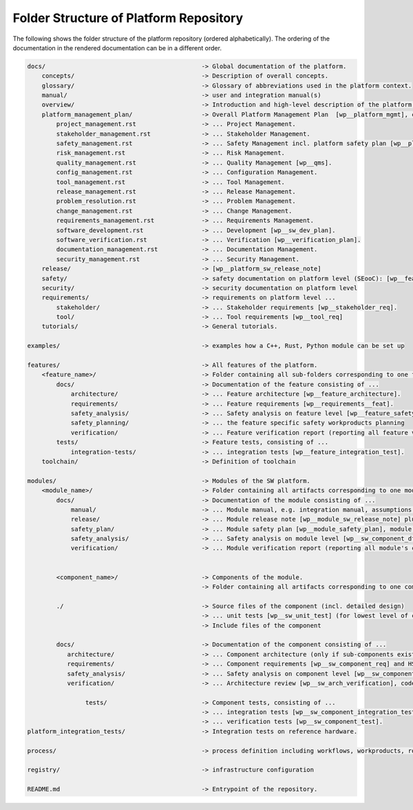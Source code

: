 ..
   # *******************************************************************************
   # Copyright (c) 2024 Contributors to the Eclipse Foundation
   #
   # See the NOTICE file(s) distributed with this work for additional
   # information regarding copyright ownership.
   #
   # This program and the accompanying materials are made available under the
   # terms of the Apache License Version 2.0 which is available at
   # https://www.apache.org/licenses/LICENSE-2.0
   #
   # SPDX-License-Identifier: Apache-2.0
   # *******************************************************************************

.. _Platform_Folder_Structure:

Folder Structure of Platform Repository
=======================================

The following shows the folder structure of the platform repository (ordered alphabetically). The ordering of the documentation in the rendered documentation
can be in a different order.

.. code-block:: text

    docs/                                           -> Global documentation of the platform.
        concepts/                                   -> Description of overall concepts.
        glossary/                                   -> Glossary of abbreviations used in the platform context.
        manual/                                     -> user and integration manual(s)
        overview/                                   -> Introduction and high-level description of the platform features.
        platform_management_plan/                   -> Overall Platform Management Plan  [wp__platform_mgmt], consisting of ...
            project_management.rst                  -> ... Project Management.
            stakeholder_management.rst              -> ... Stakeholder Management.
            safety_management.rst                   -> ... Safety Management incl. platform safety plan [wp__platform_safety_plan]
            risk_management.rst                     -> ... Risk Management.
            quality_management.rst                  -> ... Quality Management [wp__qms].
            config_management.rst                   -> ... Configuration Management.
            tool_management.rst                     -> ... Tool Management.
            release_management.rst                  -> ... Release Management.
            problem_resolution.rst                  -> ... Problem Management.
            change_management.rst                   -> ... Change Management.
            requirements_management.rst             -> ... Requirements Management.
            software_development.rst                -> ... Development [wp__sw_dev_plan].
            software_verification.rst               -> ... Verification [wp__verification_plan].
            documentation_management.rst            -> ... Documentation Management.
            security_management.rst                 -> ... Security Management.
        release/                                    -> [wp__platform_sw_release_note]
        safety/                                     -> safety documentation on platform level (SEooC): [wp__feature_dfa], [wp__platform_sw_safety_manual], [wp__platform_safety_case], [wp__cmr_reports], [wp__assessment_report]
        security/                                   -> security documentation on platform level
        requirements/                               -> requirements on platform level ...
            stakeholder/                            -> ... Stakeholder requirements [wp__stakeholder_req].
            tool/                                   -> ... Tool requirements [wp__tool_req]
        tutorials/                                  -> General tutorials.

    examples/                                       -> examples how a C++, Rust, Python module can be set up

    features/                                       -> All features of the platform.
        <feature_name>/                             -> Folder containing all sub-folders corresponding to one feature and the contribution request [wp__cont_request]
            docs/                                   -> Documentation of the feature consisting of ...
                architecture/                       -> ... Feature architecture [wp__feature_architecture].
                requirements/                       -> ... Feature requirements [wp__requirements__feat].
                safety_analysis/                    -> ... Safety analysis on feature level [wp__feature_safety_analysis]
                safety_planning/                    -> ... the feature specific safety workproducts planning
                verification/                       -> ... Feature verification report (reporting all feature verifications) [wp__platform_sw_verification_report]
            tests/                                  -> Feature tests, consisting of ...
                integration-tests/                  -> ... integration tests [wp__feature_integration_test].
        toolchain/                                  -> Definition of toolchain

    modules/                                        -> Modules of the SW platform.
        <module_name>/                              -> Folder containing all artifacts corresponding to one module.
            docs/                                   -> Documentation of the module consisting of ...
                manual/                             -> ... Module manual, e.g. integration manual, assumptions of use and safety manual [wp__sw_component_aou], [wp__module_sw_safety_manual].
                release/                            -> ... Module release note [wp__module_sw_release_note] plus safety assessment [wp__assessment_report]
                safety_plan/                        -> ... Module safety plan [wp__module_safety_plan], module safety case [wp__module_safety_case] and their conformance reviews [wp__cmr_reports]
                safety_analysis/                    -> ... Safety analysis on module level [wp__sw_component_dfa]
                verification/                       -> ... Module verification report (reporting all module's components verifications) [wp__module_sw_verification_report] plus safety analysis conformance reviews [wp__cmr_reports]


            <component_name>/                       -> Components of the module.
                                                    -> Folder containing all artifacts corresponding to one component.

            ./                                      -> Source files of the component (incl. detailed design)
                                                    -> ... unit tests [wp__sw_unit_test] (for lowest level of components).[wp__sw_implementation].
                                                    -> Include files of the component

            docs/                                   -> Documentation of the component consisting of ...
               architecture/                        -> ... Component architecture (only if sub-components exist) [wp__cr_mt_comparch].
               requirements/                        -> ... Component requirements [wp__sw_component_req] and HSI (if relevant) [wp__hsi].
               safety_analysis/                     -> ... Safety analysis on component level [wp__sw_component_safety_analyses]
               verification/                        -> ... Architecture review [wp__sw_arch_verification], code inspection [wp__sw_code_inspect]

                    tests/                          -> Component tests, consisting of ...
                                                    -> ... integration tests [wp__sw_component_integration_test].
                                                    -> ... verification tests [wp__sw_component_test].
    platform_integration_tests/                     -> Integration tests on reference hardware.

    process/                                        -> process definition including workflows, workproducts, roles, guidance [wp__process_definition]

    registry/                                       -> infrastructure configuration

    README.md                                       -> Entrypoint of the repository.
